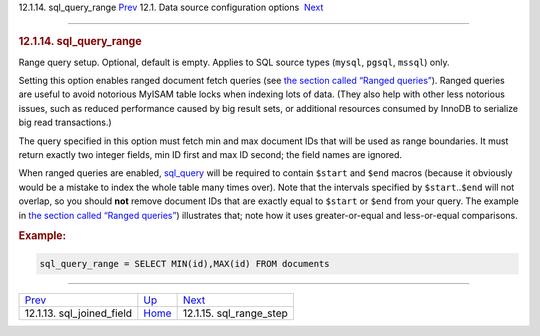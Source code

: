 .. raw:: html

   <div class="navheader">

12.1.14. sql\_query\_range
`Prev <conf-sql-joined-field.html>`__ 
12.1. Data source configuration options
 `Next <conf-sql-range-step.html>`__

--------------

.. raw:: html

   </div>

.. raw:: html

   <div class="sect2">

.. raw:: html

   <div class="titlepage">

.. raw:: html

   <div>

.. raw:: html

   <div>

.. rubric:: 12.1.14. sql\_query\_range
   :name: sql_query_range
   :class: title

.. raw:: html

   </div>

.. raw:: html

   </div>

.. raw:: html

   </div>

Range query setup. Optional, default is empty. Applies to SQL source
types (``mysql``, ``pgsql``, ``mssql``) only.

Setting this option enables ranged document fetch queries (see `the
section called “Ranged queries” <sql.html#ranged-queries>`__). Ranged
queries are useful to avoid notorious MyISAM table locks when indexing
lots of data. (They also help with other less notorious issues, such as
reduced performance caused by big result sets, or additional resources
consumed by InnoDB to serialize big read transactions.)

The query specified in this option must fetch min and max document IDs
that will be used as range boundaries. It must return exactly two
integer fields, min ID first and max ID second; the field names are
ignored.

When ranged queries are enabled, `sql\_query <conf-sql-query.html>`__
will be required to contain ``$start`` and ``$end`` macros (because it
obviously would be a mistake to index the whole table many times over).
Note that the intervals specified by ``$start``..\ ``$end`` will not
overlap, so you should **not** remove document IDs that are exactly
equal to ``$start`` or ``$end`` from your query. The example in `the
section called “Ranged queries” <sql.html#ranged-queries>`__)
illustrates that; note how it uses greater-or-equal and less-or-equal
comparisons.

.. rubric:: Example:
   :name: example

.. code:: programlisting

    sql_query_range = SELECT MIN(id),MAX(id) FROM documents

.. raw:: html

   </div>

.. raw:: html

   <div class="navfooter">

--------------

+------------------------------------------+----------------------------------+----------------------------------------+
| `Prev <conf-sql-joined-field.html>`__    | `Up <confgroup-source.html>`__   |  `Next <conf-sql-range-step.html>`__   |
+------------------------------------------+----------------------------------+----------------------------------------+
| 12.1.13. sql\_joined\_field              | `Home <index.html>`__            |  12.1.15. sql\_range\_step             |
+------------------------------------------+----------------------------------+----------------------------------------+

.. raw:: html

   </div>

